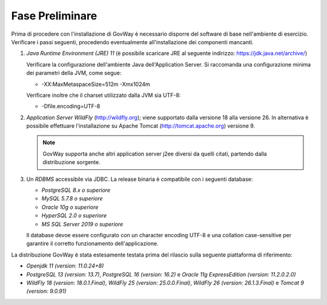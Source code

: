 .. _inst_preliminare:

================
Fase Preliminare
================

Prima di procedere con l'installazione di GovWay è necessario disporre
del software di base nell'ambiente di esercizio. Verificare i passi
seguenti, procedendo eventualmente all'installazione dei componenti
mancanti.

#. *Java Runtime Environment (JRE) 11* (è possibile scaricare
   JRE al seguente indirizzo:
   https://jdk.java.net/archive/)

   Verificare la configurazione dell'ambiente Java dell'Application
   Server. Si raccomanda una configurazione minima dei parametri della
   JVM, come segue:

   -  -XX:MaxMetaspaceSize=512m -Xmx1024m

   Verificare inoltre che il charset utilizzato dalla JVM sia UTF-8:

   - -Dfile.encoding=UTF-8

#. *Application Server WildFly* (http://wildfly.org); viene supportato dalla versione 18 alla versione 26. In alternativa è possibile effettuare
   l'installazione su Apache Tomcat (http://tomcat.apache.org) versione 9.

   .. note::
      GovWay supporta anche altri application server j2ee diversi da
      quelli citati, partendo dalla distribuzione sorgente.

#. Un *RDBMS* accessibile via JDBC. La release binaria è compatibile con i seguenti database:

   -  *PostgreSQL 8.x o superiore*

   -  *MySQL 5.7.8 o superiore*

   -  *Oracle 10g o superiore*

   -  *HyperSQL 2.0 o superiore*

   -  *MS SQL Server 2019 o superiore*
   
   Il database devoe essere configurato con un character encoding UTF-8 e una collation case-sensitive per garantire il corretto funzionamento dell'applicazione.

La distribuzione GovWay è stata estesamente testata prima del rilascio
sulla seguente piattaforma di riferimento:

-  *Openjdk 11 (version: 11.0.24+8)*

-  *PostgreSQL 13 (version: 13.7)*, *PostgreSQL 16 (version: 16.2)* e *Oracle 11g ExpressEdition (version: 11.2.0.2.0)*

-  *WildFly 18 (version: 18.0.1.Final)*, *WildFly 25 (version: 25.0.0.Final)*, *WildFly 26 (version: 26.1.3.Final)* e *Tomcat 9 (version: 9.0.91)*
